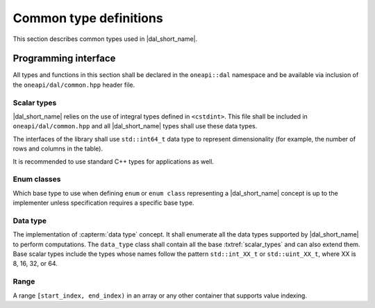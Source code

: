 .. SPDX-FileCopyrightText: 2019-2020 Intel Corporation
..
.. SPDX-License-Identifier: CC-BY-4.0

=======================
Common type definitions
=======================

This section describes common types used in |dal_short_name|.

---------------------
Programming interface
---------------------

All types and functions in this section shall be declared in the
``oneapi::dal`` namespace and be available via inclusion of the
``oneapi/dal/common.hpp`` header file.

.. _scalar_types:

Scalar types
------------

|dal_short_name| relies on the use of integral types defined in ``<cstdint>``.
This file shall be included in ``oneapi/dal/common.hpp`` and all
|dal_short_name| types shall use these data types.

The interfaces of the library shall use ``std::int64_t`` data type to represent
dimensionality (for example, the number of rows and columns in the table).

It is recommended to use standard C++ types for applications as well.

Enum classes
------------

Which base type to use when defining ``enum`` or ``enum class`` representing a
|dal_short_name| concept is up to the implementer unless specification requires
a specific base type.

Data type
---------

The implementation of :capterm:`data type` concept. It shall enumerate all the
data types supported by |dal_short_name| to perform computations. The
``data_type`` class shall contain all the base :txtref:`scalar_types` and can also
extend them. Base scalar types include the types whose names follow the pattern
``std::int_XX_t`` or ``std::uint_XX_t``, where XX is 8, 16, 32, or 64.

.. onedal_enumclass:: oneapi::dal::data_type


Range
-----

A range ``[start_index, end_index)`` in an array or any other container that
supports value indexing.

.. onedal_class:: oneapi::dal::range
